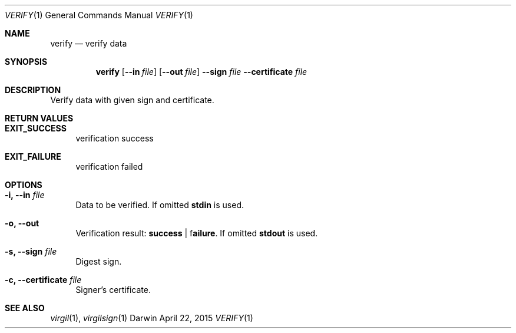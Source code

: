 .Dd April 22, 2015
.Dt VERIFY 1
.Os Darwin
.Sh NAME
.Nm verify
.Nd verify data
.Sh SYNOPSIS
.Nm
.Op Fl Fl in Ar file
.Op Fl Fl out Ar file
.Fl Fl sign Ar file
.Fl Fl certificate Ar file
.Sh DESCRIPTION
Verify data with given sign and certificate.
.Sh RETURN VALUES
.Bl -tag -width "--"
.It \fBEXIT_SUCCESS\fP
verification success
.It \fBEXIT_FAILURE\fP
verification failed
.El
.Sh OPTIONS
.Bl -tag -width "--"
.It Fl i, Fl Fl in Ar file
Data to be verified. If omitted \fBstdin\fP is used.
.It Fl o, Fl Fl out
Verification result: \fBsuccess\fP | f\fBailure\fP. If omitted \fBstdout\fP is used.
.It Fl s, Fl Fl sign Ar file
Digest sign.
.It Fl c, Fl Fl certificate Ar file
Signer's certificate.
.El
.Sh SEE ALSO
.Xr virgil 1 ,
.Xr virgilsign 1
